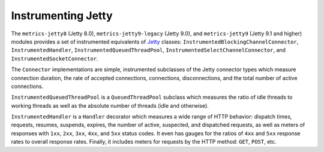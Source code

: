.. _manual-jetty:

###################
Instrumenting Jetty
###################

The ``metrics-jetty8`` (Jetty 8.0), ``metrics-jetty9-legacy`` (Jetty 9.0), and ``metrics-jetty9``
(Jetty 9.1 and higher) modules provides a set of instrumented equivalents of Jetty_ classes:
``InstrumentedBlockingChannelConnector``, ``InstrumentedHandler``, ``InstrumentedQueuedThreadPool``,
``InstrumentedSelectChannelConnector``, and ``InstrumentedSocketConnector``.

.. _Jetty: http://www.eclipse.org/jetty/

The ``Connector`` implementations are simple, instrumented subclasses of the Jetty connector types
which measure connection duration, the rate of accepted connections, connections, disconnections,
and the total number of active connections.

``InstrumentedQueuedThreadPool`` is a ``QueuedThreadPool`` subclass which measures the ratio of idle
threads to working threads as well as the absolute number of threads (idle and otherwise).

``InstrumentedHandler`` is a ``Handler`` decorator which measures a wide range of HTTP behavior:
dispatch times, requests, resumes, suspends, expires, the number of active, suspected, and
dispatched requests, as well as meters of responses with ``1xx``, ``2xx``, ``3xx``, ``4xx``, and
``5xx`` status codes. It even has gauges for the ratios of ``4xx`` and ``5xx`` response rates to
overall response rates. Finally, it includes meters for requests by the HTTP method: ``GET``,
``POST``, etc.
